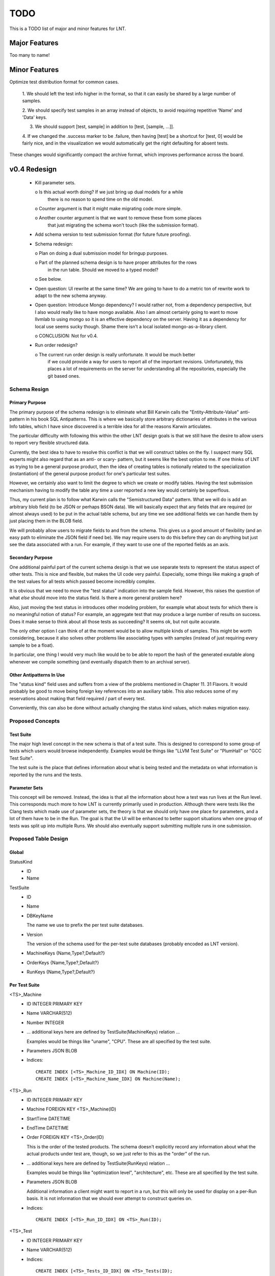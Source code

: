 .. _todo:

TODO
====

This is a TODO list of major and minor features for LNT.

Major Features
--------------

Too many to name!

Minor Features
--------------

Optimize test distribution format for common cases.

 1. We should left the test info higher in the format, so that it can easily be
 shared by a large number of samples.

 2. We should specify test samples in an array instead of objects, to avoid
 requiring repetitive 'Name' and 'Data' keys.

 3. We should support [test, sample] in addition to [test, [sample, ...]].

 4. If we changed the .success marker to be .failure, then having [test] be a
 shortcut for [test, 0] would be fairly nice, and in the visualization we would
 automatically get the right defaulting for absent tests.

These changes would significantly compact the archive format, which improves
performance across the board.


v0.4 Redesign
-------------

 - Kill parameter sets.

   o Is this actual worth doing? If we just bring up dual models for a while
     there is no reason to spend time on the old model.

   o Counter argument is that it might make migrating code more simple.

   o Another counter argument is that we want to remove these from some places
     that just migrating the schema won't touch (like the submission format).

 - Add schema version to test submission format (for future future proofing).

 - Schema redesign:

   o Plan on doing a dual submission model for bringup purposes.

   o Part of the planned schema design is to have proper attributes for the rows
     in the run table. Should we moved to a typed model?

   o See below.

 - Open question: UI rewrite at the same time? We are going to have to do a
   metric ton of rewrite work to adapt to the new schema anyway.

 - Open question: Introduce Mongo dependency? I would rather not, from a
   dependency perspective, but I also would really like to have mongo
   available. Also I am almost certainly going to want to move llvmlab to using
   mongo so it is an effective dependency on the server. Having it as a
   dependency for local use seems sucky though. Shame there isn't a local
   isolated mongo-as-a-library client.

   o CONCLUSION: Not for v0.4.

 - Run order redesign?

   o The current run order design is really unfortunate. It would be much better
     if we could provide a way for users to report all of the important
     revisions. Unfortunately, this places a lot of requirements on the server
     for understanding all the repositories, especially the git based ones.

Schema Resign
~~~~~~~~~~~~~

Primary Purpose
+++++++++++++++

The primary purpose of the schema redesign is to eliminate what Bill Karwin
calls the "Entity-Attribute-Value" anti-pattern in his book SQL
Antipatterns. This is where we basically store arbitrary dictionaries of
attributes in the various Info tables, which I have since discovered is a
terrible idea for all the reasons Karwin articulates.

The particular difficulty with following this within the other LNT design goals
is that we still have the desire to allow users to report very flexible
structured data.

Currently, the best idea to have to resolve this conflict is that we will
construct tables on the fly. I suspect many SQL experts might also regard that
as an anti- or scary- pattern, but it seems like the best option to me. If one
thinks of LNT as trying to be a general purpose product, then the idea of
creating tables is notionally related to the specialization (instantiation) of
the general purpose product for one's particular test suites.

However, we certainly also want to limit the degree to which we create or modify
tables. Having the test submission mechanism having to modify the table any time
a user reported a new key would certainly be superflous.

Thus, my current plan is to follow what Karwin calls the "Semistructured Data"
pattern. What we will do is add an arbitrary blob field (to be JSON or perhaps
BSON data). We will basically expect that any fields that are required (or
almost always used) to be put in the actual table schema, but any time we see
additional fields we can handle them by just placing them in the BLOB field.

We will probably allow users to migrate fields to and from the schema. This
gives us a good amount of flexibility (and an easy path to eliminate the JSON
field if need be). We may require users to do this before they can do anything
but just see the data associated with a run. For example, if they want to use
one of the reported fields as an axis.

Secondary Purpose
+++++++++++++++++

One additional painful part of the current schema design is that we use separate
tests to represent the status aspect of other tests. This is nice and flexible,
but makes the UI code very painful. Especially, some things like making a graph
of the test values for all tests which passed become incredibly complex.

It is obvious that we need to move the "test status" indication into the sample
field. However, this raises the question of what *else* should move into the
status field. Is there a more general problem here?

Also, just moving the test status in introduces other modeling problem, for
example what about tests for which there is no meaningful notion of status? For
example, an aggregate test that may produce a large number of results on
success. Does it make sense to think about all those tests as succeeding? It
seems ok, but not quite accurate.

The only other option I can think of at the moment would be to allow multiple
kinds of samples. This might be worth considering, because it also solves other
problems like associating types with samples (instead of just requiring every
sample to be a float).

In particular, one thing I would very much like would be to be able to report
the hash of the generated exutable along whenever we compile something (and
eventually dispatch them to an archival server).

Other Antipatterns In Use
+++++++++++++++++++++++++

The "status kind" field uses and suffers from a view of the problems mentioned
in Chapter 11. 31 Flavors. It would probably be good to move being foreign key
references into an auxiliary table. This also reduces some of my reservations
about making that field required / part of every test.

Conveniently, this can also be done without actually changing the status kind
values, which makes migration easy.

Proposed Concepts
~~~~~~~~~~~~~~~~~

Test Suite
++++++++++

The major high level concept in the new schema is that of a test suite. This is
designed to correspond to some group of tests which users would browse
independently. Examples would be things like "LLVM Test Suite" or "PlumHall" or
"GCC Test Suite".

The test suite is the place that defines information about what is being tested
and the metadata on what information is reported by the runs and the tests.

Parameter Sets
++++++++++++++

This concept will be removed. Instead, the idea is that all the information
about how a test was run lives at the Run level. This corresponds much more to
how LNT is currently primarily used in production. Although there were tests
like the Clang tests which made use of parameter sets, the theory is that we
should only have one place for parameters, and a lot of them have to be in the
Run. The goal is that the UI will be enhanced to better support situations when
one group of tests was split up into multiple Runs. We should also eventually
support submitting multiple runs in one submission.

Proposed Table Design
~~~~~~~~~~~~~~~~~~~~~

Global
++++++
StatusKind
 - ID
 - Name

TestSuite
 - ID
 - Name
 - DBKeyName

   The name we use to prefix the per test suite databases.

 - Version

   The version of the schema used for the per-test suite databases (probably
   encoded as LNT version).

 - MachineKeys {Name,Type?,Default?}

 - OrderKeys {Name,Type?,Default?}

 - RunKeys {Name,Type?,Default?}

Per Test Suite
++++++++++++++

<TS>_Machine
 - ID INTEGER PRIMARY KEY
 - Name VARCHAR(512)
 - Number INTEGER
 - ... additional keys here are defined by TestSuite(MachineKeys) relation ...

   Examples would be things like "uname", "CPU". These are all specified by the
   test suite.

 - Parameters JSON BLOB
 - Indices::
   
     CREATE INDEX [<TS>_Machine_ID_IDX] ON Machine(ID);
     CREATE INDEX [<TS>_Machine_Name_IDX] ON Machine(Name);

<TS>_Run
 - ID INTEGER PRIMARY KEY
 - Machine FOREIGN KEY <TS>_Machine(ID)
 - StartTime DATETIME
 - EndTime DATETIME
 - Order FOREIGN KEY <TS>_Order(ID)

   This is the order of the tested products. The schema doesn't explicitly
   record any information about what the actual products under test are, though,
   so we just refer to this as the "order" of the run.

 - ... additional keys here are defined by TestSuite(RunKeys) relation ...

   Examples would be things like "optimization level", "architecture",
   etc. These are all specified by the test suite.

 - Parameters JSON BLOB

   Additional information a client might want to report in a run, but this will
   only be used for display on a per-Run basis. It is not information that we
   should ever attempt to construct queries on.

 - Indices::
   
     CREATE INDEX [<TS>_Run_ID_IDX] ON <TS>_Run(ID);

<TS>_Test
 - ID INTEGER PRIMARY KEY
 - Name VARCHAR(512)
 - Indices::

     CREATE INDEX [<TS>_Tests_ID_IDX] ON <TS>_Tests(ID);
     CREATE INDEX [<TS>_Tests_Name_IDX] ON <TS>_Tests(Name);

<TS>_Sample
 - ID INTEGER PRIMARY KEY
 - Run FOREIGN Key <TS>_Run(ID)
 - Test FOREIGN KEY <TS>_Test(ID)
 - Value REAL
 - Status FOREIGN KEY StatusKind(ID)
 - Indices::

     CREATE INDEX [<TS>_Samples_RunID_IDX] ON <TS>_Sample(RunID);
     CREATE INDEX [<TS>_Samples_TestID_IDX] ON <TS>_Sample(TestID);
     CREATE INDEX [<TS>_Samples_TestIDRunID_IDX] ON <TS>_Sample(TestID, RunID);

<TS>_Order
 - ID
 - ... keys here are defined by TestSuite(OrderKeys) relation ...

   Examples would be LLVMRevision, ClangRevision, etc. Eventually we could also
   support the use of git hashes to support users who have other test components
   or software in git repositories (the server would handle using those git
   hashes to construct an ordering).

   The order of these keys is the lexicographic ordering that defines the total
   ordering.

 - Indices::

     CREATE INDEX [<TS>_Order_ID_IDX] ON <TS>_Order(ID);

Proposed Migration Path
~~~~~~~~~~~~~~~~~~~~~~~

I would prefer to not do any coordinated changes to the non-DB side of things
while effecting the database changes (and generally, I like the test submission
format to be fairly stable).

For the most part, I think this can be done relatively easily, but there are a
few places that will require special care.

 - For parameter sets (TestInfo), we just discard them and reject any attempts
   to use them.

 - For MachineInfo, we just turn them into the Parameters BLOB or put them in
   the appropriate column.

 - For RunInfo, we just turn them into the Parameters BLOB or put them in the
   appropriate column.

   We will need to extract the run_order value and put it into the order table.

   This points out that we probably want the order table to be UNIQUE across all
   entries. Can we do that in SQLite3?

 - For the sample status field, we will need to convert the existing format,
   which encodes samples via multiple tests, into the new format.

   This is the one area where I really don't want to change the test data
   serialization format, so maybe this is even the right long term approach.
